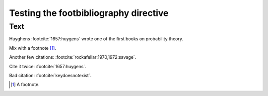 Testing the footbibliography directive
======================================

Text
----

Huyghens :footcite:`1657:huygens` wrote one of the first books on
probability theory.

Mix with a footnote [#note]_.

Another few citations: :footcite:`rockafellar:1970,1972:savage`.

Cite it twice: :footcite:`1657:huygens`.

Bad citation: :footcite:`keydoesnotexist`.

.. [#note] A footnote.
